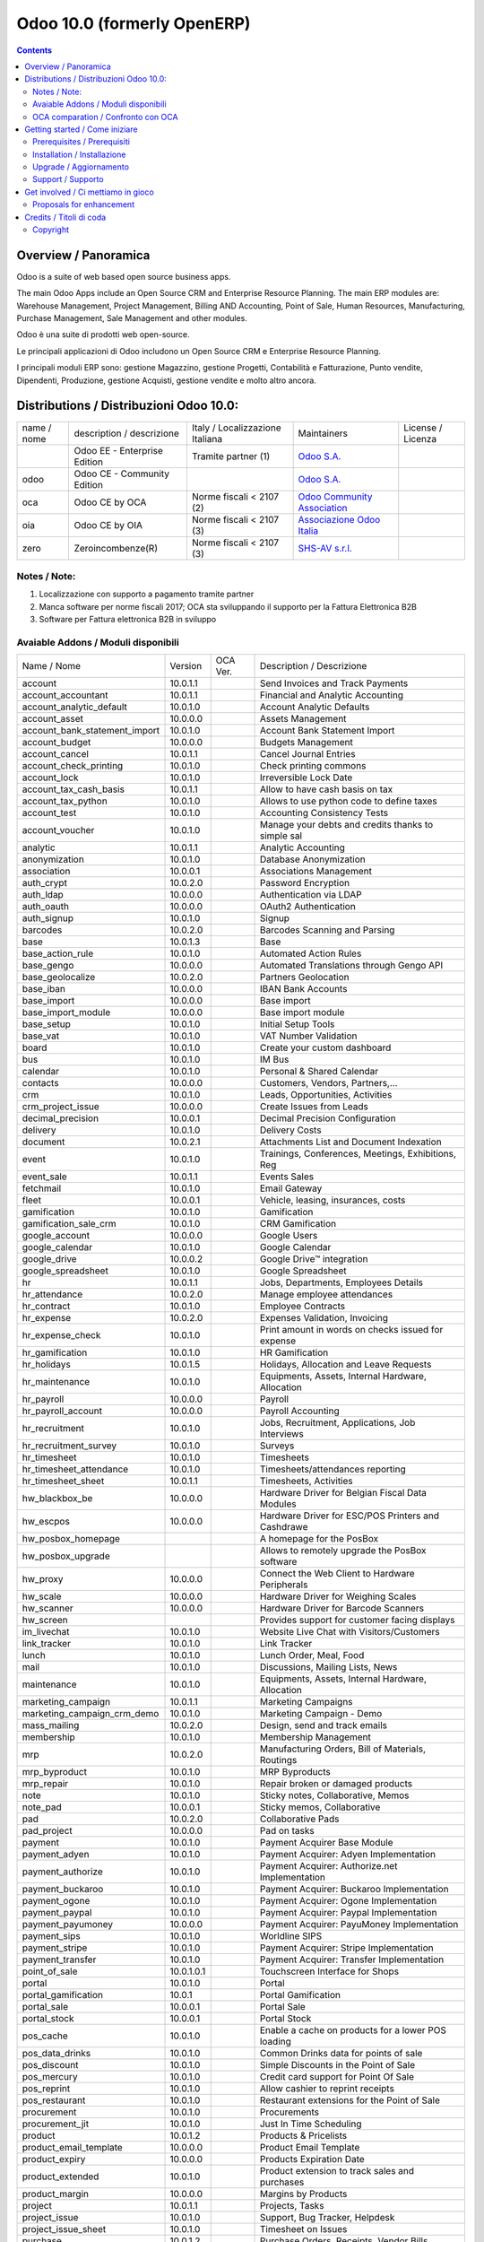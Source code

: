 
============================
Odoo 10.0 (formerly OpenERP)
============================

|Maturity| |Build Status| |Coverage Status| |Codecov Status| |license gpl| |Tech Doc| |Help| |Try Me|

.. contents::


Overview / Panoramica
=====================

|en| Odoo is a suite of web based open source business apps.

The main Odoo Apps include an Open Source CRM and Enterprise Resource Planning. The main ERP modules are: Warehouse Management, Project Management, Billing AND Accounting, Point of Sale, Human Resources, Manufacturing, Purchase Management, Sale Management and other modules.


|it| Odoo è una suite di prodotti web open-source.

Le principali applicazioni di Odoo includono un Open Source CRM e Enterprise Resource Planning.

I principali moduli ERP sono: gestione Magazzino, gestione Progetti, Contabilità e Fatturazione, Punto vendite, Dipendenti, Produzione, gestione Acquisti, gestione vendite e molto altro ancora.


Distributions / Distribuzioni Odoo 10.0:
========================================


+-------------+----------------------------------+------------------------------------+--------------------------------------------------------------+-------------------+
| name / nome | description / descrizione        | Italy / Localizzazione Italiana    | Maintainers                                                  | License / Licenza |
+-------------+----------------------------------+------------------------------------+--------------------------------------------------------------+-------------------+
|             | Odoo EE - Enterprise Edition     | |check| Tramite partner        (1) | `Odoo S.A. <https://www.odoo.com/>`__                        | |license opl|     |
+-------------+----------------------------------+------------------------------------+--------------------------------------------------------------+-------------------+
| odoo        | Odoo CE - Community Edition      | |no_check|                         | `Odoo S.A. <https://www.odoo.com/>`__                        | |license gpl|     |
+-------------+----------------------------------+------------------------------------+--------------------------------------------------------------+-------------------+
| oca         | Odoo CE by OCA                   | |warning| Norme fiscali < 2107 (2) | `Odoo Community Association <http://odoo-community.org/>`__  | |license gpl|     |
+-------------+----------------------------------+------------------------------------+--------------------------------------------------------------+-------------------+
| oia         | Odoo CE by OIA                   | |warning| Norme fiscali < 2107 (3) | `Associazione Odoo Italia <https://www.odoo-italia.org/>`__  | |license gpl|     |
+-------------+----------------------------------+------------------------------------+--------------------------------------------------------------+-------------------+
| zero        | Zeroincombenze(R)                | |warning| Norme fiscali < 2107 (3) | `SHS-AV s.r.l. <http://www.shs-av.com/>`__                   | |license gpl|     |
+-------------+----------------------------------+------------------------------------+--------------------------------------------------------------+-------------------+

Notes / Note:
-------------

1. Localizzazione con supporto a pagamento tramite partner
2. Manca software per norme fiscali 2017; OCA sta sviluppando il supporto per la Fattura Elettronica B2B
3. Software per Fattura elettronica B2B in sviluppo


Avaiable Addons / Moduli disponibili
------------------------------------

+-------------------------------+------------+------------+----------------------------------------------------+
| Name / Nome                   | Version    | OCA Ver.   | Description / Descrizione                          |
+-------------------------------+------------+------------+----------------------------------------------------+
| account                       | 10.0.1.1   | |same|     | Send Invoices and Track Payments                   |
+-------------------------------+------------+------------+----------------------------------------------------+
| account_accountant            | 10.0.1.1   | |same|     | Financial and Analytic Accounting                  |
+-------------------------------+------------+------------+----------------------------------------------------+
| account_analytic_default      | 10.0.1.0   | |same|     | Account Analytic Defaults                          |
+-------------------------------+------------+------------+----------------------------------------------------+
| account_asset                 | 10.0.0.0   | |same|     | Assets Management                                  |
+-------------------------------+------------+------------+----------------------------------------------------+
| account_bank_statement_import | 10.0.1.0   | |same|     | Account Bank Statement Import                      |
+-------------------------------+------------+------------+----------------------------------------------------+
| account_budget                | 10.0.0.0   | |same|     | Budgets Management                                 |
+-------------------------------+------------+------------+----------------------------------------------------+
| account_cancel                | 10.0.1.1   | |same|     | Cancel Journal Entries                             |
+-------------------------------+------------+------------+----------------------------------------------------+
| account_check_printing        | 10.0.1.0   | |same|     | Check printing commons                             |
+-------------------------------+------------+------------+----------------------------------------------------+
| account_lock                  | 10.0.1.0   | |same|     | Irreversible Lock Date                             |
+-------------------------------+------------+------------+----------------------------------------------------+
| account_tax_cash_basis        | 10.0.1.1   | |same|     | Allow to have cash basis on tax                    |
+-------------------------------+------------+------------+----------------------------------------------------+
| account_tax_python            | 10.0.1.0   | |same|     | Allows to use python code to define taxes          |
+-------------------------------+------------+------------+----------------------------------------------------+
| account_test                  | 10.0.1.0   | |same|     | Accounting Consistency Tests                       |
+-------------------------------+------------+------------+----------------------------------------------------+
| account_voucher               | 10.0.1.0   | |same|     | Manage your debts and credits thanks to simple sal |
+-------------------------------+------------+------------+----------------------------------------------------+
| analytic                      | 10.0.1.1   | |same|     | Analytic Accounting                                |
+-------------------------------+------------+------------+----------------------------------------------------+
| anonymization                 | 10.0.1.0   | |same|     | Database Anonymization                             |
+-------------------------------+------------+------------+----------------------------------------------------+
| association                   | 10.0.0.1   | |same|     | Associations Management                            |
+-------------------------------+------------+------------+----------------------------------------------------+
| auth_crypt                    | 10.0.2.0   | |same|     | Password Encryption                                |
+-------------------------------+------------+------------+----------------------------------------------------+
| auth_ldap                     | 10.0.0.0   | |same|     | Authentication via LDAP                            |
+-------------------------------+------------+------------+----------------------------------------------------+
| auth_oauth                    | 10.0.0.0   | |same|     | OAuth2 Authentication                              |
+-------------------------------+------------+------------+----------------------------------------------------+
| auth_signup                   | 10.0.1.0   | |same|     | Signup                                             |
+-------------------------------+------------+------------+----------------------------------------------------+
| barcodes                      | 10.0.2.0   | |same|     | Barcodes Scanning and Parsing                      |
+-------------------------------+------------+------------+----------------------------------------------------+
| base                          | 10.0.1.3   | |same|     | Base                                               |
+-------------------------------+------------+------------+----------------------------------------------------+
| base_action_rule              | 10.0.1.0   | |same|     | Automated Action Rules                             |
+-------------------------------+------------+------------+----------------------------------------------------+
| base_gengo                    | 10.0.0.0   | |same|     | Automated Translations through Gengo API           |
+-------------------------------+------------+------------+----------------------------------------------------+
| base_geolocalize              | 10.0.2.0   | |same|     | Partners Geolocation                               |
+-------------------------------+------------+------------+----------------------------------------------------+
| base_iban                     | 10.0.0.0   | |same|     | IBAN Bank Accounts                                 |
+-------------------------------+------------+------------+----------------------------------------------------+
| base_import                   | 10.0.0.0   | |same|     | Base import                                        |
+-------------------------------+------------+------------+----------------------------------------------------+
| base_import_module            | 10.0.0.0   | |same|     | Base import module                                 |
+-------------------------------+------------+------------+----------------------------------------------------+
| base_setup                    | 10.0.1.0   | |same|     | Initial Setup Tools                                |
+-------------------------------+------------+------------+----------------------------------------------------+
| base_vat                      | 10.0.1.0   | |same|     | VAT Number Validation                              |
+-------------------------------+------------+------------+----------------------------------------------------+
| board                         | 10.0.1.0   | |same|     | Create your custom dashboard                       |
+-------------------------------+------------+------------+----------------------------------------------------+
| bus                           | 10.0.1.0   | |same|     | IM Bus                                             |
+-------------------------------+------------+------------+----------------------------------------------------+
| calendar                      | 10.0.1.0   | |same|     | Personal & Shared Calendar                         |
+-------------------------------+------------+------------+----------------------------------------------------+
| contacts                      | 10.0.0.0   | |same|     | Customers, Vendors, Partners,...                   |
+-------------------------------+------------+------------+----------------------------------------------------+
| crm                           | 10.0.1.0   | |same|     | Leads, Opportunities, Activities                   |
+-------------------------------+------------+------------+----------------------------------------------------+
| crm_project_issue             | 10.0.0.0   | |same|     | Create Issues from Leads                           |
+-------------------------------+------------+------------+----------------------------------------------------+
| decimal_precision             | 10.0.0.1   | |same|     | Decimal Precision Configuration                    |
+-------------------------------+------------+------------+----------------------------------------------------+
| delivery                      | 10.0.1.0   | |same|     | Delivery Costs                                     |
+-------------------------------+------------+------------+----------------------------------------------------+
| document                      | 10.0.2.1   | |same|     | Attachments List and Document Indexation           |
+-------------------------------+------------+------------+----------------------------------------------------+
| event                         | 10.0.1.0   | |same|     | Trainings, Conferences, Meetings, Exhibitions, Reg |
+-------------------------------+------------+------------+----------------------------------------------------+
| event_sale                    | 10.0.1.1   | |same|     | Events Sales                                       |
+-------------------------------+------------+------------+----------------------------------------------------+
| fetchmail                     | 10.0.1.0   | |same|     | Email Gateway                                      |
+-------------------------------+------------+------------+----------------------------------------------------+
| fleet                         | 10.0.0.1   | |same|     | Vehicle, leasing, insurances, costs                |
+-------------------------------+------------+------------+----------------------------------------------------+
| gamification                  | 10.0.1.0   | |same|     | Gamification                                       |
+-------------------------------+------------+------------+----------------------------------------------------+
| gamification_sale_crm         | 10.0.1.0   | |same|     | CRM Gamification                                   |
+-------------------------------+------------+------------+----------------------------------------------------+
| google_account                | 10.0.0.0   | |same|     | Google Users                                       |
+-------------------------------+------------+------------+----------------------------------------------------+
| google_calendar               | 10.0.1.0   | |same|     | Google Calendar                                    |
+-------------------------------+------------+------------+----------------------------------------------------+
| google_drive                  | 10.0.0.2   | |same|     | Google Drive™ integration                          |
+-------------------------------+------------+------------+----------------------------------------------------+
| google_spreadsheet            | 10.0.1.0   | |same|     | Google Spreadsheet                                 |
+-------------------------------+------------+------------+----------------------------------------------------+
| hr                            | 10.0.1.1   | |same|     | Jobs, Departments, Employees Details               |
+-------------------------------+------------+------------+----------------------------------------------------+
| hr_attendance                 | 10.0.2.0   | |same|     | Manage employee attendances                        |
+-------------------------------+------------+------------+----------------------------------------------------+
| hr_contract                   | 10.0.1.0   | |same|     | Employee Contracts                                 |
+-------------------------------+------------+------------+----------------------------------------------------+
| hr_expense                    | 10.0.2.0   | |same|     | Expenses Validation, Invoicing                     |
+-------------------------------+------------+------------+----------------------------------------------------+
| hr_expense_check              | 10.0.1.0   | |same|     | Print amount in words on checks issued for expense |
+-------------------------------+------------+------------+----------------------------------------------------+
| hr_gamification               | 10.0.1.0   | |same|     | HR Gamification                                    |
+-------------------------------+------------+------------+----------------------------------------------------+
| hr_holidays                   | 10.0.1.5   | |same|     | Holidays, Allocation and Leave Requests            |
+-------------------------------+------------+------------+----------------------------------------------------+
| hr_maintenance                | 10.0.1.0   | |same|     | Equipments, Assets, Internal Hardware, Allocation  |
+-------------------------------+------------+------------+----------------------------------------------------+
| hr_payroll                    | 10.0.0.0   | |same|     | Payroll                                            |
+-------------------------------+------------+------------+----------------------------------------------------+
| hr_payroll_account            | 10.0.0.0   | |same|     | Payroll Accounting                                 |
+-------------------------------+------------+------------+----------------------------------------------------+
| hr_recruitment                | 10.0.1.0   | |same|     | Jobs, Recruitment, Applications, Job Interviews    |
+-------------------------------+------------+------------+----------------------------------------------------+
| hr_recruitment_survey         | 10.0.1.0   | |same|     | Surveys                                            |
+-------------------------------+------------+------------+----------------------------------------------------+
| hr_timesheet                  | 10.0.1.0   | |same|     | Timesheets                                         |
+-------------------------------+------------+------------+----------------------------------------------------+
| hr_timesheet_attendance       | 10.0.1.0   | |same|     | Timesheets/attendances reporting                   |
+-------------------------------+------------+------------+----------------------------------------------------+
| hr_timesheet_sheet            | 10.0.1.1   | |same|     | Timesheets, Activities                             |
+-------------------------------+------------+------------+----------------------------------------------------+
| hw_blackbox_be                | 10.0.0.0   | |same|     | Hardware Driver for Belgian Fiscal Data Modules    |
+-------------------------------+------------+------------+----------------------------------------------------+
| hw_escpos                     | 10.0.0.0   | |same|     | Hardware Driver for ESC/POS Printers and Cashdrawe |
+-------------------------------+------------+------------+----------------------------------------------------+
| hw_posbox_homepage            | |halt|     | |halt|     | A homepage for the PosBox                          |
+-------------------------------+------------+------------+----------------------------------------------------+
| hw_posbox_upgrade             | |halt|     | |halt|     | Allows to remotely upgrade the PosBox software     |
+-------------------------------+------------+------------+----------------------------------------------------+
| hw_proxy                      | 10.0.0.0   | |same|     | Connect the Web Client to Hardware Peripherals     |
+-------------------------------+------------+------------+----------------------------------------------------+
| hw_scale                      | 10.0.0.0   | |same|     | Hardware Driver for Weighing Scales                |
+-------------------------------+------------+------------+----------------------------------------------------+
| hw_scanner                    | 10.0.0.0   | |same|     | Hardware Driver for Barcode Scanners               |
+-------------------------------+------------+------------+----------------------------------------------------+
| hw_screen                     | |halt|     | |halt|     | Provides support for customer facing displays      |
+-------------------------------+------------+------------+----------------------------------------------------+
| im_livechat                   | 10.0.1.0   | |same|     | Website Live Chat with Visitors/Customers          |
+-------------------------------+------------+------------+----------------------------------------------------+
| link_tracker                  | 10.0.1.0   | |same|     | Link Tracker                                       |
+-------------------------------+------------+------------+----------------------------------------------------+
| lunch                         | 10.0.1.0   | |same|     | Lunch Order, Meal, Food                            |
+-------------------------------+------------+------------+----------------------------------------------------+
| mail                          | 10.0.1.0   | |same|     | Discussions, Mailing Lists, News                   |
+-------------------------------+------------+------------+----------------------------------------------------+
| maintenance                   | 10.0.1.0   | |same|     | Equipments, Assets, Internal Hardware, Allocation  |
+-------------------------------+------------+------------+----------------------------------------------------+
| marketing_campaign            | 10.0.1.1   | |same|     | Marketing Campaigns                                |
+-------------------------------+------------+------------+----------------------------------------------------+
| marketing_campaign_crm_demo   | 10.0.1.0   | |same|     | Marketing Campaign - Demo                          |
+-------------------------------+------------+------------+----------------------------------------------------+
| mass_mailing                  | 10.0.2.0   | |same|     | Design, send and track emails                      |
+-------------------------------+------------+------------+----------------------------------------------------+
| membership                    | 10.0.1.0   | |same|     | Membership Management                              |
+-------------------------------+------------+------------+----------------------------------------------------+
| mrp                           | 10.0.2.0   | |same|     | Manufacturing Orders, Bill of Materials, Routings  |
+-------------------------------+------------+------------+----------------------------------------------------+
| mrp_byproduct                 | 10.0.1.0   | |same|     | MRP Byproducts                                     |
+-------------------------------+------------+------------+----------------------------------------------------+
| mrp_repair                    | 10.0.1.0   | |same|     | Repair broken or damaged products                  |
+-------------------------------+------------+------------+----------------------------------------------------+
| note                          | 10.0.1.0   | |same|     | Sticky notes, Collaborative, Memos                 |
+-------------------------------+------------+------------+----------------------------------------------------+
| note_pad                      | 10.0.0.1   | |same|     | Sticky memos, Collaborative                        |
+-------------------------------+------------+------------+----------------------------------------------------+
| pad                           | 10.0.2.0   | |same|     | Collaborative Pads                                 |
+-------------------------------+------------+------------+----------------------------------------------------+
| pad_project                   | 10.0.0.0   | |same|     | Pad on tasks                                       |
+-------------------------------+------------+------------+----------------------------------------------------+
| payment                       | 10.0.1.0   | |same|     | Payment Acquirer Base Module                       |
+-------------------------------+------------+------------+----------------------------------------------------+
| payment_adyen                 | 10.0.1.0   | |same|     | Payment Acquirer: Adyen Implementation             |
+-------------------------------+------------+------------+----------------------------------------------------+
| payment_authorize             | 10.0.1.0   | |same|     | Payment Acquirer: Authorize.net Implementation     |
+-------------------------------+------------+------------+----------------------------------------------------+
| payment_buckaroo              | 10.0.1.0   | |same|     | Payment Acquirer: Buckaroo Implementation          |
+-------------------------------+------------+------------+----------------------------------------------------+
| payment_ogone                 | 10.0.1.0   | |same|     | Payment Acquirer: Ogone Implementation             |
+-------------------------------+------------+------------+----------------------------------------------------+
| payment_paypal                | 10.0.1.0   | |same|     | Payment Acquirer: Paypal Implementation            |
+-------------------------------+------------+------------+----------------------------------------------------+
| payment_payumoney             | 10.0.0.0   | |same|     | Payment Acquirer: PayuMoney Implementation         |
+-------------------------------+------------+------------+----------------------------------------------------+
| payment_sips                  | 10.0.1.0   | |same|     | Worldline SIPS                                     |
+-------------------------------+------------+------------+----------------------------------------------------+
| payment_stripe                | 10.0.1.0   | |same|     | Payment Acquirer: Stripe Implementation            |
+-------------------------------+------------+------------+----------------------------------------------------+
| payment_transfer              | 10.0.1.0   | |same|     | Payment Acquirer: Transfer Implementation          |
+-------------------------------+------------+------------+----------------------------------------------------+
| point_of_sale                 | 10.0.1.0.1 | |same|     | Touchscreen Interface for Shops                    |
+-------------------------------+------------+------------+----------------------------------------------------+
| portal                        | 10.0.1.0   | |same|     | Portal                                             |
+-------------------------------+------------+------------+----------------------------------------------------+
| portal_gamification           | 10.0.1     | |same|     | Portal Gamification                                |
+-------------------------------+------------+------------+----------------------------------------------------+
| portal_sale                   | 10.0.0.1   | |same|     | Portal Sale                                        |
+-------------------------------+------------+------------+----------------------------------------------------+
| portal_stock                  | 10.0.0.1   | |same|     | Portal Stock                                       |
+-------------------------------+------------+------------+----------------------------------------------------+
| pos_cache                     | 10.0.1.0   | |same|     | Enable a cache on products for a lower POS loading |
+-------------------------------+------------+------------+----------------------------------------------------+
| pos_data_drinks               | 10.0.1.0   | |same|     | Common Drinks data for points of sale              |
+-------------------------------+------------+------------+----------------------------------------------------+
| pos_discount                  | 10.0.1.0   | |same|     | Simple Discounts in the Point of Sale              |
+-------------------------------+------------+------------+----------------------------------------------------+
| pos_mercury                   | 10.0.1.0   | |same|     | Credit card support for Point Of Sale              |
+-------------------------------+------------+------------+----------------------------------------------------+
| pos_reprint                   | 10.0.1.0   | |same|     | Allow cashier to reprint receipts                  |
+-------------------------------+------------+------------+----------------------------------------------------+
| pos_restaurant                | 10.0.1.0   | |same|     | Restaurant extensions for the Point of Sale        |
+-------------------------------+------------+------------+----------------------------------------------------+
| procurement                   | 10.0.1.0   | |same|     | Procurements                                       |
+-------------------------------+------------+------------+----------------------------------------------------+
| procurement_jit               | 10.0.1.0   | |same|     | Just In Time Scheduling                            |
+-------------------------------+------------+------------+----------------------------------------------------+
| product                       | 10.0.1.2   | |same|     | Products & Pricelists                              |
+-------------------------------+------------+------------+----------------------------------------------------+
| product_email_template        | 10.0.0.0   | |same|     | Product Email Template                             |
+-------------------------------+------------+------------+----------------------------------------------------+
| product_expiry                | 10.0.0.0   | |same|     | Products Expiration Date                           |
+-------------------------------+------------+------------+----------------------------------------------------+
| product_extended              | 10.0.1.0   | |same|     | Product extension to track sales and purchases     |
+-------------------------------+------------+------------+----------------------------------------------------+
| product_margin                | 10.0.0.0   | |same|     | Margins by Products                                |
+-------------------------------+------------+------------+----------------------------------------------------+
| project                       | 10.0.1.1   | |same|     | Projects, Tasks                                    |
+-------------------------------+------------+------------+----------------------------------------------------+
| project_issue                 | 10.0.1.0   | |same|     | Support, Bug Tracker, Helpdesk                     |
+-------------------------------+------------+------------+----------------------------------------------------+
| project_issue_sheet           | 10.0.1.0   | |same|     | Timesheet on Issues                                |
+-------------------------------+------------+------------+----------------------------------------------------+
| purchase                      | 10.0.1.2   | |same|     | Purchase Orders, Receipts, Vendor Bills            |
+-------------------------------+------------+------------+----------------------------------------------------+
| purchase_mrp                  | 10.0.1.0   | |same|     | Purchase and MRP Management                        |
+-------------------------------+------------+------------+----------------------------------------------------+
| purchase_requisition          | 10.0.0.1   | |same|     | Purchase Requisitions                              |
+-------------------------------+------------+------------+----------------------------------------------------+
| rating                        | 10.0.1.0   | |same|     | Customer Rating                                    |
+-------------------------------+------------+------------+----------------------------------------------------+
| rating_project                | 10.0.1.0   | |same|     | Project Rating                                     |
+-------------------------------+------------+------------+----------------------------------------------------+
| rating_project_issue          | 10.0.1.0   | |same|     | Issue Rating                                       |
+-------------------------------+------------+------------+----------------------------------------------------+
| report                        | 10.0.0.0   | |same|     | Hidden                                             |
+-------------------------------+------------+------------+----------------------------------------------------+
| report_intrastat              | 10.0.0.0   | |same|     | Intrastat Reporting                                |
+-------------------------------+------------+------------+----------------------------------------------------+
| resource                      | 10.0.1.1   | |same|     | Resource                                           |
+-------------------------------+------------+------------+----------------------------------------------------+
| sale                          | 10.0.1.0   | |same|     | Quotations, Sales Orders, Invoicing                |
+-------------------------------+------------+------------+----------------------------------------------------+
| sale_crm                      | 10.0.1.0   | |same|     | Opportunity to Quotation                           |
+-------------------------------+------------+------------+----------------------------------------------------+
| sale_expense                  | 10.0.1.0   | |same|     | Quotation, Sale Orders, Delivery & Invoicing Contr |
+-------------------------------+------------+------------+----------------------------------------------------+
| sale_margin                   | 10.0.1.0   | |same|     | Margins in Sales Orders                            |
+-------------------------------+------------+------------+----------------------------------------------------+
| sale_mrp                      | 10.0.1.0   | |same|     | Sales and MRP Management                           |
+-------------------------------+------------+------------+----------------------------------------------------+
| sale_order_dates              | 10.0.1.1   | |same|     | Dates on Sales Order                               |
+-------------------------------+------------+------------+----------------------------------------------------+
| sale_service_rating           | 10.0.0.0   | |same|     | Sale Service Rating                                |
+-------------------------------+------------+------------+----------------------------------------------------+
| sale_stock                    | 10.0.1.0   | |same|     | Quotation, Sale Orders, Delivery & Invoicing Contr |
+-------------------------------+------------+------------+----------------------------------------------------+
| sale_timesheet                | 10.0.0.0   | |same|     | Sell based on timesheets                           |
+-------------------------------+------------+------------+----------------------------------------------------+
| sales_team                    | 10.0.1.0   | |same|     | Sales Team                                         |
+-------------------------------+------------+------------+----------------------------------------------------+
| stock                         | 10.0.1.1   | |same|     | Inventory, Logistics, Warehousing                  |
+-------------------------------+------------+------------+----------------------------------------------------+
| stock_account                 | 10.0.1.1   | |same|     | Inventory, Logistic, Valuation, Accounting         |
+-------------------------------+------------+------------+----------------------------------------------------+
| stock_calendar                | 10.0.1.0   | |same|     | Calendars                                          |
+-------------------------------+------------+------------+----------------------------------------------------+
| stock_dropshipping            | 10.0.1.0   | |same|     | Drop Shipping                                      |
+-------------------------------+------------+------------+----------------------------------------------------+
| stock_landed_costs            | 10.0.1.1   | |same|     | Landed Costs                                       |
+-------------------------------+------------+------------+----------------------------------------------------+
| stock_picking_wave            | 10.0.1.0   | |same|     | Warehouse Management: Waves                        |
+-------------------------------+------------+------------+----------------------------------------------------+
| subscription                  | 10.0.0.0   | |same|     | Recurring Documents                                |
+-------------------------------+------------+------------+----------------------------------------------------+
| survey                        | 10.0.2.0   | |same|     | Create surveys, collect answers and print statisti |
+-------------------------------+------------+------------+----------------------------------------------------+
| survey_crm                    | 10.0.2.0   | |same|     | Survey CRM                                         |
+-------------------------------+------------+------------+----------------------------------------------------+
| theme_bootswatch              | 10.0.1.0   | |same|     | Support for Bootswatch themes in master            |
+-------------------------------+------------+------------+----------------------------------------------------+
| theme_default                 | 10.0.1.0   | |same|     | Default Theme                                      |
+-------------------------------+------------+------------+----------------------------------------------------+
| utm                           | 10.0.1.0   | |same|     | UTM Trackers                                       |
+-------------------------------+------------+------------+----------------------------------------------------+
| web                           | 10.0.1.0   | |same|     | Web                                                |
+-------------------------------+------------+------------+----------------------------------------------------+
| web_calendar                  | 10.0.2.0   | |same|     | Web Calendar                                       |
+-------------------------------+------------+------------+----------------------------------------------------+
| web_diagram                   | 10.0.2.0   | |same|     | Odoo Web Diagram                                   |
+-------------------------------+------------+------------+----------------------------------------------------+
| web_editor                    | 10.0.0.0   | |same|     | Web Editor                                         |
+-------------------------------+------------+------------+----------------------------------------------------+
| web_kanban                    | 10.0.2.0   | |same|     | Base Kanban                                        |
+-------------------------------+------------+------------+----------------------------------------------------+
| web_kanban_gauge              | 10.0.1.0   | |same|     | Gauge Widget for Kanban                            |
+-------------------------------+------------+------------+----------------------------------------------------+
| web_planner                   | 10.0.1.0   | |same|     | Help to configure application                      |
+-------------------------------+------------+------------+----------------------------------------------------+
| web_settings_dashboard        | 10.0.1.0   | |same|     | Quick actions for installing new app, adding users |
+-------------------------------+------------+------------+----------------------------------------------------+
| web_tour                      | 10.0.0.1   | |same|     | Tours                                              |
+-------------------------------+------------+------------+----------------------------------------------------+
| website                       | 10.0.1.0   | |same|     | Build Your Enterprise Website                      |
+-------------------------------+------------+------------+----------------------------------------------------+
| website_blog                  | 10.0.1.0   | |same|     | News, Blogs, Announces, Discussions                |
+-------------------------------+------------+------------+----------------------------------------------------+
| website_crm                   | 10.0.2.0   | |same|     | Create Leads From Contact Form                     |
+-------------------------------+------------+------------+----------------------------------------------------+
| website_crm_partner_assign    | 10.0.1.0   | |same|     | Publish Your Channel of Resellers                  |
+-------------------------------+------------+------------+----------------------------------------------------+
| website_customer              | 10.0.1.0   | |same|     | Publish Your Customer References                   |
+-------------------------------+------------+------------+----------------------------------------------------+
| website_event                 | 10.0.0.0   | |same|     | Schedule, Promote and Sell Events                  |
+-------------------------------+------------+------------+----------------------------------------------------+
| website_event_questions       | 10.0.1.0   | |same|     | Questions on Events                                |
+-------------------------------+------------+------------+----------------------------------------------------+
| website_event_sale            | 10.0.0.0   | |same|     | Sell Your Event's Tickets                          |
+-------------------------------+------------+------------+----------------------------------------------------+
| website_event_track           | 10.0.1.0   | |same|     | Sponsors, Tracks, Agenda, Event News               |
+-------------------------------+------------+------------+----------------------------------------------------+
| website_form                  | 10.0.1.0   | |same|     | Generic controller for web forms                   |
+-------------------------------+------------+------------+----------------------------------------------------+
| website_forum                 | 10.0.1.0   | |same|     | Forum, FAQ, Q&A                                    |
+-------------------------------+------------+------------+----------------------------------------------------+
| website_forum_doc             | 10.0.0.0   | |same|     | Forum, Documentation                               |
+-------------------------------+------------+------------+----------------------------------------------------+
| website_gengo                 | 10.0.0.0   | |same|     | Website Gengo Translator                           |
+-------------------------------+------------+------------+----------------------------------------------------+
| website_google_map            | 10.0.1.0   | |same|     |                                                    |
+-------------------------------+------------+------------+----------------------------------------------------+
| website_hr                    | 10.0.0.0   | |same|     | Present Your Team                                  |
+-------------------------------+------------+------------+----------------------------------------------------+
| website_hr_recruitment        | 10.0.1.0   | |same|     | Job Descriptions And Application Forms             |
+-------------------------------+------------+------------+----------------------------------------------------+
| website_issue                 | 10.0.1.0   | |same|     | Create Issues From Contact Form                    |
+-------------------------------+------------+------------+----------------------------------------------------+
| website_links                 | 10.0.1.0   | |same|     | Website Link Tracker                               |
+-------------------------------+------------+------------+----------------------------------------------------+
| website_livechat              | 10.0.1.0   | |same|     | Chat With Your Website Visitors                    |
+-------------------------------+------------+------------+----------------------------------------------------+
| website_mail                  | 10.0.0.1   | |same|     | Website Module for Mail                            |
+-------------------------------+------------+------------+----------------------------------------------------+
| website_mail_channel          | 10.0.0.0   | |same|     | Mailing List Archive                               |
+-------------------------------+------------+------------+----------------------------------------------------+
| website_mass_mailing          | 10.0.1.0   | |same|     | Website Mass Mailing Campaigns                     |
+-------------------------------+------------+------------+----------------------------------------------------+
| website_membership            | 10.0.1.0   | |same|     | Publish Associations, Groups and Memberships       |
+-------------------------------+------------+------------+----------------------------------------------------+
| website_partner               | 10.0.0.1   | |same|     | Partner Module for Website                         |
+-------------------------------+------------+------------+----------------------------------------------------+
| website_payment               | 10.0.1.0   | |same|     | Payment: Website Integration                       |
+-------------------------------+------------+------------+----------------------------------------------------+
| website_portal                | 10.0.1.0   | |same|     | Account Management Frontend for your Customers     |
+-------------------------------+------------+------------+----------------------------------------------------+
| website_portal_sale           | 10.0.1.0   | |same|     | Add your sales document in the frontend portal (sa |
+-------------------------------+------------+------------+----------------------------------------------------+
| website_project               | 10.0.0.0   | |same|     | Website Project                                    |
+-------------------------------+------------+------------+----------------------------------------------------+
| website_project_issue         | 10.0.0.1   | |same|     | Website Project Issue                              |
+-------------------------------+------------+------------+----------------------------------------------------+
| website_project_issue_sheet   | 10.0.0.1   | |same|     | Timesheet on Website Project Issue                 |
+-------------------------------+------------+------------+----------------------------------------------------+
| website_project_timesheet     | 10.0.0.0   | |same|     | Timesheet in Website Portal                        |
+-------------------------------+------------+------------+----------------------------------------------------+
| website_quote                 | 10.0.1.0   | |same|     | Sales                                              |
+-------------------------------+------------+------------+----------------------------------------------------+
| website_rating_project_issue  | 10.0.0.1   | |same|     | Website Rating Project Issue                       |
+-------------------------------+------------+------------+----------------------------------------------------+
| website_sale                  | 10.0.1.0   | |same|     | Sell Your Products Online                          |
+-------------------------------+------------+------------+----------------------------------------------------+
| website_sale_delivery         | 10.0.1.0   | |same|     | Add Delivery Costs to Online Sales                 |
+-------------------------------+------------+------------+----------------------------------------------------+
| website_sale_digital          | 10.0.0.1   | |same|     | Website Sale Digital - Sell digital products       |
+-------------------------------+------------+------------+----------------------------------------------------+
| website_sale_options          | 10.0.1.0   | |same|     | eCommerce Optional Products                        |
+-------------------------------+------------+------------+----------------------------------------------------+
| website_sale_stock            | 10.0.0.0   | |same|     | Website Sale Stock - Website Delivery Information  |
+-------------------------------+------------+------------+----------------------------------------------------+
| website_slides                | 10.0.1.0   | |same|     | Share and Publish Videos, Presentations and Docume |
+-------------------------------+------------+------------+----------------------------------------------------+
| website_theme_install         | 10.0.1.0   | |same|     | Website Theme Install                              |
+-------------------------------+------------+------------+----------------------------------------------------+
| website_twitter               | 10.0.1.0   | |same|     | Add twitter scroller snippet in website builder    |
+-------------------------------+------------+------------+----------------------------------------------------+


OCA comparation / Confronto con OCA
-----------------------------------

|OCA project|


Getting started / Come iniziare
===============================

|Try Me|


Prerequisites / Prerequisiti
----------------------------


* python
* postgresql 9.2+

Installation / Installazione
----------------------------

+---------------------------------+------------------------------------------+
| |en|                            | |it|                                     |
+---------------------------------+------------------------------------------+
| These instruction are just an   | Istruzioni di esempio valide solo per    |
| example to remember what        | distribuzioni Linux CentOS 7, Ubuntu 14+ |
| you have to do on Linux.        | e Debian 8+                              |
|                                 |                                          |
| Installation is built with:     | L'installazione è costruita con:         |
+---------------------------------+------------------------------------------+
| `Zeroincombenze Tools <https://github.com/zeroincombenze/tools>`__         |
+---------------------------------+------------------------------------------+
| Suggested deployment is:        | Posizione suggerita per l'installazione: |
+---------------------------------+------------------------------------------+
| /opt/odoo/10.0                                                             |
+----------------------------------------------------------------------------+

::

    cd $HOME
    git clone https://github.com/zeroincombenze/tools.git
    cd ./tools
    ./install_tools.sh -p
    export PATH=$HOME/dev:$PATH
    odoo_install_repository OCB -b 10.0 -O oia
    for pkg in os0 z0lib; do
        pip install $pkg -U
    done
    sudo manage_odoo requirements -b 10.0 -vsy -o /opt/odoo/10.0


Upgrade / Aggiornamento
-----------------------

+---------------------------------+------------------------------------------+
| |en|                            | |it|                                     |
+---------------------------------+------------------------------------------+
| When you want upgrade and you   | Per aggiornare, se avete installato con  |
| installed using above           | le istruzioni di cui sopra:              |
| statements:                     |                                          |
+---------------------------------+------------------------------------------+

::

    odoo_install_repository OCB -b 10.0 -O oia -U
    # Adjust following statements as per your system
    sudo systemctl restart odoo


Support / Supporto
------------------


|Odoo Italia Associazione| This module is maintained by the Odoo Italia Associazione and support is supplied
through its `forum <https://odoo-italia.org/index.php/kunena/recente>`__



Get involved / Ci mettiamo in gioco
===================================

Bug reports are welcome! You can use the issue tracker to report bugs,
and/or submit pull requests on `GitHub Issues
<https://github.com/Odoo-Italia-Associazione/OCB/issues>`_.

In case of trouble, please check there if your issue has already been reported.

Proposals for enhancement
-------------------------

If you have a proposal to change this module, you may want to send an email to
<moderatore@odoo-italia.org> for initial feedback.
An Enhancement Proposal may be submitted if your idea gains ground.

Credits / Titoli di coda
========================

Copyright
---------

Odoo is a trademark of `Odoo S.A. <https://www.odoo.com/>`__ (formerly OpenERP)

----------------


**Odoo Italia Associazione**, or the `Associazione Odoo Italia <https://www.odoo-italia.org/>`__
is the nonprofit Italian Community Association born in 2011, whose mission is
collaborative development of Odoo to cover Italian law and markeplace.
Since 2017 Odoo Italia Associazione issues modules for Italian localization not developed by OCA
or available only with `Odoo Proprietary License <https://www.odoo.com/documentation/user/9.0/legal/licenses/licenses.html>`__
Odoo Italia Associazione distributes code under `AGPL <https://www.gnu.org/licenses/agpl-3.0.html>`__
or `LGPL <https://www.gnu.org/licenses/lgpl.html>`__ free licenses.

`Odoo Italia Associazione <https://www.odoo-italia.org/>`__ è un'Associazione senza fine di lucro, nata nel 2011
che dal 2017 rilascia moduli per la localizzazione italiana non sviluppati da OCA
o disponibili solo con `Odoo Proprietary License <https://www.odoo.com/documentation/user/9.0/legal/licenses/licenses.html>`__

Odoo Italia Associazione distribuisce il codice esclusivamente con licenze `AGPL <https://www.gnu.org/licenses/agpl-3.0.html>`__
o `LGPL <https://www.gnu.org/licenses/lgpl.html>`__


|chat_with_us|


|

Last Update / Ultimo aggiornamento: 2018-11-13

.. |Maturity| image:: https://img.shields.io/badge/maturity-Alfa-red.png
    :target: https://odoo-community.org/page/development-status
    :alt: Alfa
.. |Build Status| image:: https://travis-ci.org/Odoo-Italia-Associazione/OCB.svg?branch=10.0
    :target: https://travis-ci.org/Odoo-Italia-Associazione/OCB
    :alt: github.com
.. |license gpl| image:: https://img.shields.io/badge/licence-LGPL--3-7379c3.svg
    :target: http://www.gnu.org/licenses/lgpl-3.0-standalone.html
    :alt: License: LGPL-3
.. |license opl| image:: https://img.shields.io/badge/licence-OPL-7379c3.svg
    :target: https://www.odoo.com/documentation/user/9.0/legal/licenses/licenses.html
    :alt: License: OPL
.. |Coverage Status| image:: https://coveralls.io/repos/github/Odoo-Italia-Associazione/OCB/badge.svg?branch=10.0
    :target: https://coveralls.io/github/Odoo-Italia-Associazione/OCB?branch=10.0
    :alt: Coverage
.. |Codecov Status| image:: https://codecov.io/gh/Odoo-Italia-Associazione/OCB/branch/10.0/graph/badge.svg
    :target: https://codecov.io/gh/Odoo-Italia-Associazione/OCB/branch/10.0
    :alt: Codecov
.. |OCA project| image:: https://www.zeroincombenze.it/wp-content/uploads/ci-ct/prd/button-oca-10.svg
    :target: https://github.com/OCA/OCB/tree/10.0
    :alt: OCA
.. |Tech Doc| image:: https://www.zeroincombenze.it/wp-content/uploads/ci-ct/prd/button-docs-10.svg
    :target: https://wiki.zeroincombenze.org/en/Odoo/10.0/dev
    :alt: Technical Documentation
.. |Help| image:: https://www.zeroincombenze.it/wp-content/uploads/ci-ct/prd/button-help-10.svg
    :target: https://wiki.zeroincombenze.org/it/Odoo/10.0/man
    :alt: Technical Documentation
.. |Try Me| image:: https://www.zeroincombenze.it/wp-content/uploads/ci-ct/prd/button-try-it-10.svg
    :target: https://odoo10.odoo-italia.org
    :alt: Try Me
.. |OCA Codecov Status| image:: Unknown badge-oca-codecov
    :target: Unknown oca-codecov-URL
    :alt: Codecov
.. |Odoo Italia Associazione| image:: https://www.odoo-italia.org/images/Immagini/Odoo%20Italia%20-%20126x56.png
   :target: https://odoo-italia.org
   :alt: Odoo Italia Associazione
.. |Zeroincombenze| image:: https://avatars0.githubusercontent.com/u/6972555?s=460&v=4
   :target: https://www.zeroincombenze.it/
   :alt: Zeroincombenze
.. |en| image:: https://raw.githubusercontent.com/zeroincombenze/grymb/master/flags/en_US.png
   :target: https://www.facebook.com/groups/openerp.italia/
.. |it| image:: https://raw.githubusercontent.com/zeroincombenze/grymb/master/flags/it_IT.png
   :target: https://www.facebook.com/groups/openerp.italia/
.. |check| image:: https://raw.githubusercontent.com/zeroincombenze/grymb/master/awesome/check.png
.. |no_check| image:: https://raw.githubusercontent.com/zeroincombenze/grymb/master/awesome/no_check.png
.. |menu| image:: https://raw.githubusercontent.com/zeroincombenze/grymb/master/awesome/menu.png
.. |right_do| image:: https://raw.githubusercontent.com/zeroincombenze/grymb/master/awesome/right_do.png
.. |exclamation| image:: https://raw.githubusercontent.com/zeroincombenze/grymb/master/awesome/exclamation.png
.. |warning| image:: https://raw.githubusercontent.com/zeroincombenze/grymb/master/awesome/warning.png
.. |same| image:: https://raw.githubusercontent.com/zeroincombenze/grymb/master/awesome/same.png
.. |late| image:: https://raw.githubusercontent.com/zeroincombenze/grymb/master/awesome/late.png
.. |halt| image:: https://raw.githubusercontent.com/zeroincombenze/grymb/master/awesome/halt.png
.. |info| image:: https://raw.githubusercontent.com/zeroincombenze/grymb/master/awesome/info.png
.. |xml_schema| image:: https://raw.githubusercontent.com/zeroincombenze/grymb/master/certificates/iso/icons/xml-schema.png
   :target: https://raw.githubusercontent.com/zeroincombenze/grymbcertificates/iso/scope/xml-schema.md
.. |DesktopTelematico| image:: https://raw.githubusercontent.com/zeroincombenze/grymb/master/certificates/ade/icons/DesktopTelematico.png
   :target: https://raw.githubusercontent.com/zeroincombenze/grymbcertificates/ade/scope/DesktopTelematico.md
.. |FatturaPA| image:: https://raw.githubusercontent.com/zeroincombenze/grymb/master/certificates/ade/icons/fatturapa.png
   :target: https://raw.githubusercontent.com/zeroincombenze/grymbcertificates/ade/scope/fatturapa.md
.. |chat_with_us| image:: https://www.shs-av.com/wp-content/chat_with_us.gif
   :target: https://gitter.im/odoo_italia/development
